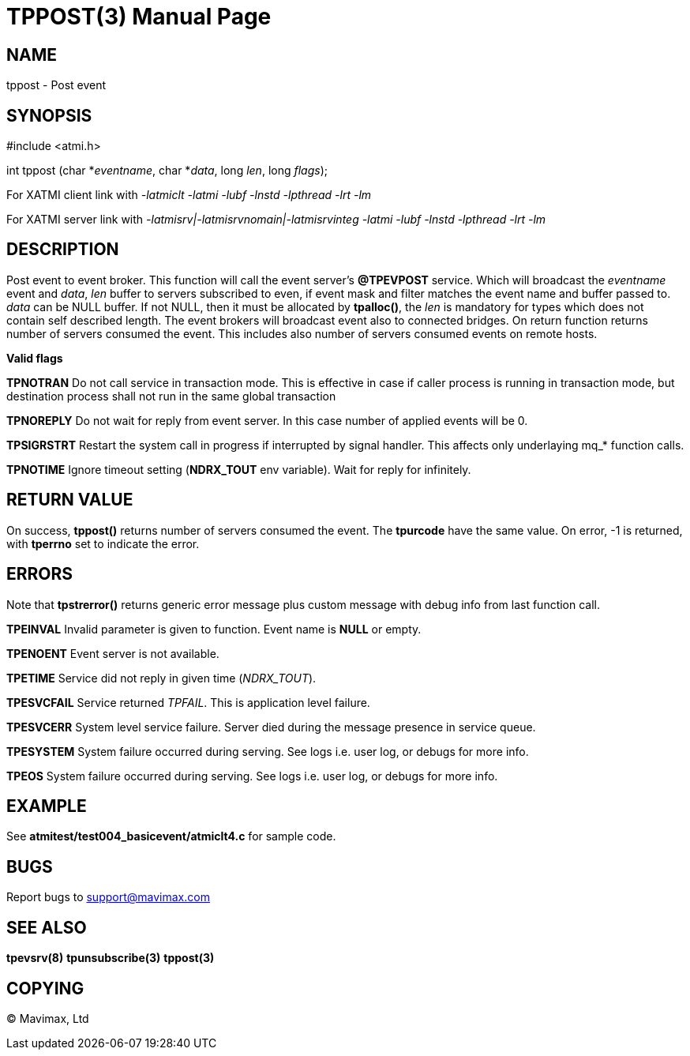 TPPOST(3)
=========
:doctype: manpage


NAME
----
tppost - Post event


SYNOPSIS
--------
#include <atmi.h>

int tppost (char *'eventname', char *'data', long 'len', long 'flags');


For XATMI client link with '-latmiclt -latmi -lubf -lnstd -lpthread -lrt -lm'

For XATMI server link with '-latmisrv|-latmisrvnomain|-latmisrvinteg -latmi -lubf -lnstd -lpthread -lrt -lm'

DESCRIPTION
-----------
Post event to event broker. This function will call the event server's *@TPEVPOST* service. Which will broadcast the 'eventname' event and 'data', 'len' buffer to servers subscribed to even, if event mask and filter matches the event name and buffer passed to. 'data' can be NULL buffer. If not NULL, then it must be allocated by *tpalloc()*, the 'len' is mandatory for types which does not contain self described length. The event brokers will broadcast event also to connected bridges. On return function returns number of servers consumed the event. This includes also number of servers consumed events on remote hosts.

*Valid flags*

*TPNOTRAN* Do not call service in transaction mode. This is effective in case if caller process is running in transaction mode, but destination process shall not run in the same global transaction

*TPNOREPLY* Do not wait for reply from event server. In this case number of applied events will be 0.

*TPSIGRSTRT* Restart the system call in progress if interrupted by signal handler. This affects only underlaying mq_* function calls.

*TPNOTIME* Ignore timeout setting (*NDRX_TOUT* env variable). Wait for reply for infinitely.

RETURN VALUE
------------
On success, *tppost()* returns number of servers consumed the event. The *tpurcode* have the same value. On error, -1 is returned, with *tperrno* set to indicate the error.

ERRORS
------
Note that *tpstrerror()* returns generic error message plus custom message with debug info from last function call.

*TPEINVAL* Invalid parameter is given to function. Event name is *NULL* or empty.

*TPENOENT* Event server is not available.

*TPETIME* Service did not reply in given time ('NDRX_TOUT'). 

*TPESVCFAIL* Service returned 'TPFAIL'. This is application level failure.

*TPESVCERR* System level service failure. Server died during the message presence in service queue.

*TPESYSTEM* System failure occurred during serving. See logs i.e. user log, or debugs for more info.

*TPEOS* System failure occurred during serving. See logs i.e. user log, or debugs for more info.

EXAMPLE
-------
See *atmitest/test004_basicevent/atmiclt4.c* for sample code.

BUGS
----
Report bugs to support@mavimax.com

SEE ALSO
--------
*tpevsrv(8)* *tpunsubscribe(3)* *tppost(3)*

COPYING
-------
(C) Mavimax, Ltd


